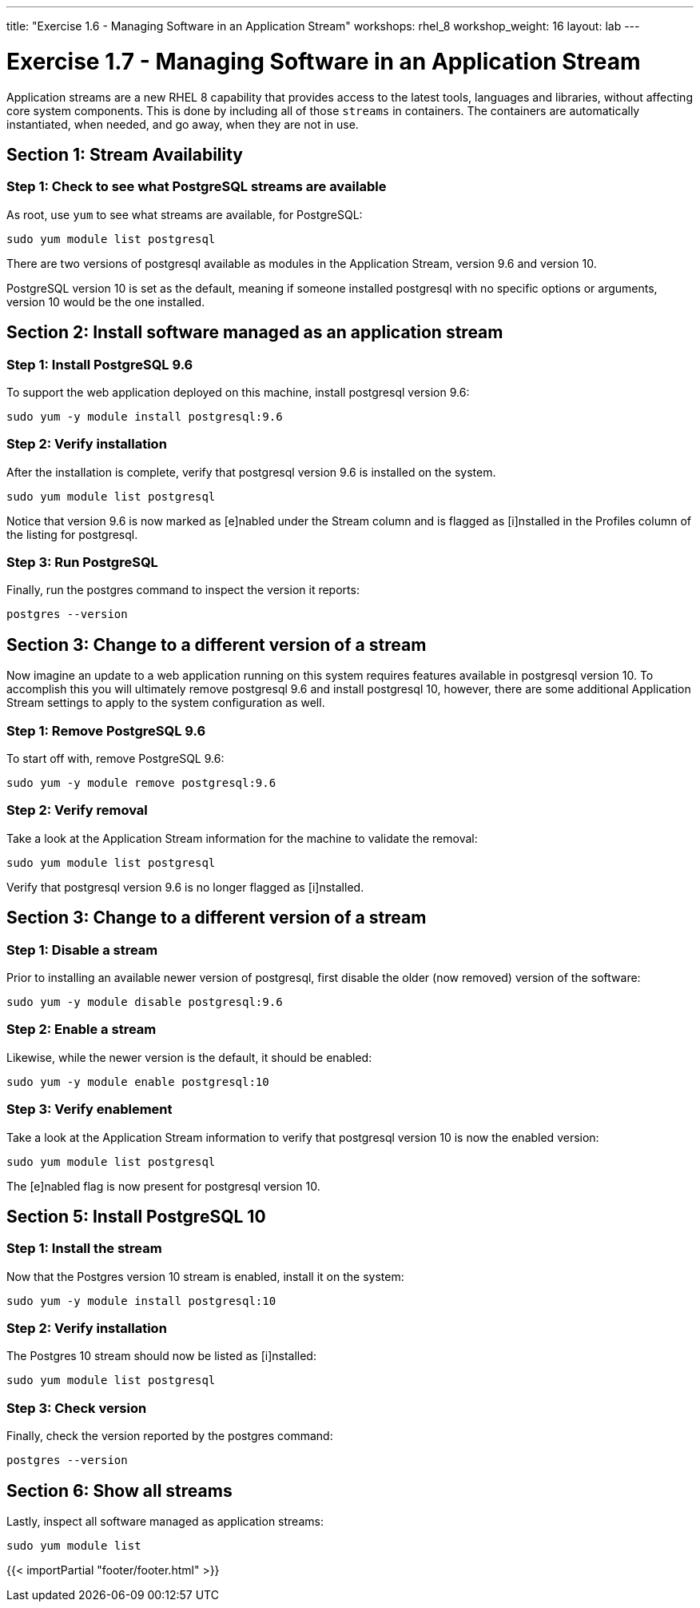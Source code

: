 ---
title: "Exercise 1.6 - Managing Software in an Application Stream"
workshops: rhel_8
workshop_weight: 16
layout: lab
---

:icons: font
:imagesdir: /workshops/rhel_8/images
:package_url: http://docs.ansible.com/ansible/package_module.html
:service_url: http://docs.ansible.com/ansible/service_module.html
:gather_facts_url: http://docs.ansible.com/ansible/latest/playbooks_variables.html#turning-off-facts


= Exercise 1.7 - Managing Software in an Application Stream

Application streams are a new RHEL 8 capability that provides access to the latest tools, languages and libraries, without affecting core system components. This is done by including all of those `streams` in containers. The containers are automatically instantiated, when needed, and go away, when they are not in use.

== Section 1: Stream Availability

=== Step 1: Check to see what PostgreSQL streams are available

As root, use `yum` to see what streams are available, for PostgreSQL:

[source,bash]
----
sudo yum module list postgresql
----

There are two versions of postgresql available as modules in the Application Stream, version 9.6 and version 10.

PostgreSQL version 10 is set as the default, meaning if someone installed postgresql with no specific options or arguments, version 10 would be the one installed.

== Section 2: Install software managed as an application stream

=== Step 1: Install PostgreSQL 9.6

To support the web application deployed on this machine, install postgresql version 9.6:

[source,bash]
----
sudo yum -y module install postgresql:9.6
----

=== Step 2: Verify installation

After the installation is complete, verify that postgresql version 9.6 is installed on the system.

[source,bash]
----
sudo yum module list postgresql
----

Notice that version 9.6 is now marked as [e]nabled under the Stream column and is flagged as [i]nstalled in the Profiles column of the listing for postgresql.

=== Step 3: Run PostgreSQL

Finally, run the postgres command to inspect the version it reports:

[source,bash]
----
postgres --version
----

== Section 3: Change to a different version of a stream

Now imagine an update to a web application running on this system requires features available in postgresql version 10. To accomplish this you will ultimately remove postgresql 9.6 and install postgresql 10, however, there are some additional Application Stream settings to apply to the system configuration as well.

=== Step 1: Remove PostgreSQL 9.6

To start off with, remove PostgreSQL 9.6:

[source,bash]
----
sudo yum -y module remove postgresql:9.6
----

=== Step 2: Verify removal

Take a look at the Application Stream information for the machine to validate the removal:

[source,bash]
----
sudo yum module list postgresql
----

Verify that postgresql version 9.6 is no longer flagged as [i]nstalled.

== Section 3: Change to a different version of a stream

=== Step 1: Disable a stream

Prior to installing an available newer version of postgresql, first disable the older (now removed) version of the software:

[source,bash]
----
sudo yum -y module disable postgresql:9.6
----

=== Step 2: Enable a stream

Likewise, while the newer version is the default, it should be enabled:

[source,bash]
----
sudo yum -y module enable postgresql:10
----

=== Step 3: Verify enablement

Take a look at the Application Stream information to verify that postgresql version 10 is now the enabled version:

[source,bash]
----
sudo yum module list postgresql
----

The [e]nabled flag is now present for postgresql version 10.

== Section 5: Install PostgreSQL 10

=== Step 1: Install the stream

Now that the Postgres version 10 stream is enabled, install it on the system:

[source,bash]
----
sudo yum -y module install postgresql:10
----

=== Step 2: Verify installation

The Postgres 10 stream should now be listed as [i]nstalled:

[source,bash]
----
sudo yum module list postgresql
----

=== Step 3: Check version

Finally, check the version reported by the postgres command:

[source,bash]
----
postgres --version
----

== Section 6: Show all streams

Lastly, inspect all software managed as application streams:

[source,bash]
----
sudo yum module list
----

{{< importPartial "footer/footer.html" >}}
